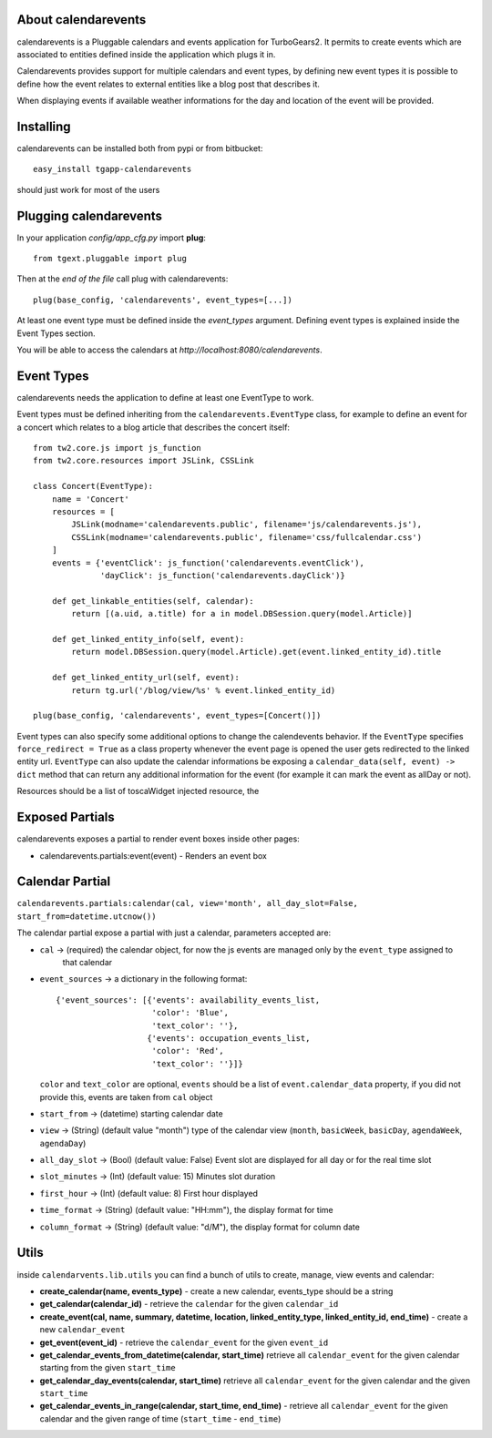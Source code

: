 About calendarevents
--------------------

calendarevents is a Pluggable calendars and events application for TurboGears2.
It permits to create events which are associated to entities defined inside the
application which plugs it in.

Calendarevents provides support for multiple calendars and event types, by defining
new event types it is possible to define how the event relates to external entities
like a blog post that describes it.

When displaying events if available weather informations for the day and location
of the event will be provided.

Installing
----------

calendarevents can be installed both from pypi or from bitbucket::

    easy_install tgapp-calendarevents

should just work for most of the users

Plugging calendarevents
-----------------------

In your application *config/app_cfg.py* import **plug**::

    from tgext.pluggable import plug

Then at the *end of the file* call plug with calendarevents::

    plug(base_config, 'calendarevents', event_types=[...])

At least one event type must be defined inside the *event_types* argument.
Defining event types is explained inside the Event Types section.

You will be able to access the calendars at
*http://localhost:8080/calendarevents*.

Event Types
-----------

calendarevents needs the application to define at least one EventType to work.

Event types must be defined inheriting from the ``calendarevents.EventType`` class,
for example to define an event for a concert which relates to a blog article that
describes the concert itself::

    from tw2.core.js import js_function
    from tw2.core.resources import JSLink, CSSLink

    class Concert(EventType):
        name = 'Concert'
        resources = [
            JSLink(modname='calendarevents.public', filename='js/calendarevents.js'),
            CSSLink(modname='calendarevents.public', filename='css/fullcalendar.css')
        ]
        events = {'eventClick': js_function('calendarevents.eventClick'),
                  'dayClick': js_function('calendarevents.dayClick')}

        def get_linkable_entities(self, calendar):
            return [(a.uid, a.title) for a in model.DBSession.query(model.Article)]

        def get_linked_entity_info(self, event):
            return model.DBSession.query(model.Article).get(event.linked_entity_id).title

        def get_linked_entity_url(self, event):
            return tg.url('/blog/view/%s' % event.linked_entity_id)

    plug(base_config, 'calendarevents', event_types=[Concert()])

Event types can also specify some additional options to change the calendevents 
behavior. If the ``EventType`` specifies ``force_redirect = True`` as a class
property whenever the event page is opened the user gets redirected to the
linked entity url.
``EventType`` can also update the calendar informations be exposing a
``calendar_data(self, event) -> dict`` method that can return any
additional information for the event (for example it can mark the
event as allDay or not).

Resources should be a list of toscaWidget injected resource, the 

Exposed Partials
----------------

calendarevents exposes a partial to render event boxes inside other pages:

* calendarevents.partials:event(event) - Renders an event box

Calendar Partial
----------------

``calendarevents.partials:calendar(cal, view='month', all_day_slot=False, start_from=datetime.utcnow())``

The calendar partial expose a partial with just a calendar, parameters accepted are:

* ``cal`` -> (required) the calendar object, for now the js events are managed only by the ``event_type`` assigned to
    that calendar
* ``event_sources`` -> a dictionary in the following format::

    {'event_sources': [{'events': availability_events_list,
                        'color': 'Blue',
                        'text_color': ''},
                       {'events': occupation_events_list,
                        'color': 'Red',
                        'text_color': ''}]}

  ``color`` and ``text_color`` are optional, ``events`` should be a list of ``event.calendar_data`` property, if you did
  not provide this, events are taken from ``cal`` object
* ``start_from`` -> (datetime) starting calendar date
* ``view`` -> (String)  (default value "month") type of the calendar view (``month``, ``basicWeek``, ``basicDay``,
  ``agendaWeek``, ``agendaDay``)
* ``all_day_slot`` -> (Bool) (default value: False) Event slot are displayed for all day or for the real time slot
* ``slot_minutes`` -> (Int) (default value: 15) Minutes slot duration
* ``first_hour`` -> (Int) (default value: 8) First hour displayed
* ``time_format`` -> (String) (default value: "HH:mm"), the display format for time
* ``column_format`` -> (String) (default value: "d/M"), the display format for column date

Utils
-----

inside ``calendarvents.lib.utils`` you can find a bunch of utils to create, manage, view events and calendar:

* **create_calendar(name, events_type)** - create a new calendar, events_type should be a string
* **get_calendar(calendar_id)** - retrieve the ``calendar`` for the given ``calendar_id``
* **create_event(cal, name, summary, datetime, location, linked_entity_type, linked_entity_id, end_time)** - create a
  new ``calendar_event``
* **get_event(event_id)** - retrieve the ``calendar_event`` for the given ``event_id``
* **get_calendar_events_from_datetime(calendar, start_time)** retrieve all ``calendar_event`` for the given calendar
  starting from the given ``start_time``
* **get_calendar_day_events(calendar, start_time)** retrieve all ``calendar_event`` for the given calendar and the given
  ``start_time``
* **get_calendar_events_in_range(calendar, start_time, end_time)** - retrieve all ``calendar_event`` for the given
  calendar and the given range of time (``start_time`` - ``end_time``)
